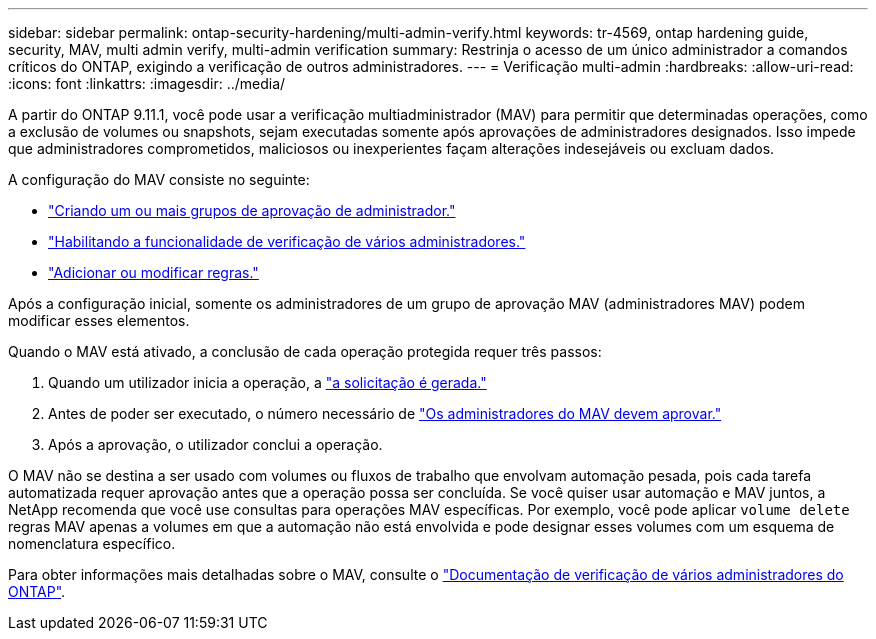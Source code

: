 ---
sidebar: sidebar 
permalink: ontap-security-hardening/multi-admin-verify.html 
keywords: tr-4569, ontap hardening guide, security, MAV, multi admin verify, multi-admin verification 
summary: Restrinja o acesso de um único administrador a comandos críticos do ONTAP, exigindo a verificação de outros administradores. 
---
= Verificação multi-admin
:hardbreaks:
:allow-uri-read: 
:icons: font
:linkattrs: 
:imagesdir: ../media/


[role="lead"]
A partir do ONTAP 9.11.1, você pode usar a verificação multiadministrador (MAV) para permitir que determinadas operações, como a exclusão de volumes ou snapshots, sejam executadas somente após aprovações de administradores designados. Isso impede que administradores comprometidos, maliciosos ou inexperientes façam alterações indesejáveis ou excluam dados.

A configuração do MAV consiste no seguinte:

* link:../multi-admin-verify/manage-groups-task.html["Criando um ou mais grupos de aprovação de administrador."]
* link:../multi-admin-verify/enable-disable-task.html["Habilitando a funcionalidade de verificação de vários administradores."]
* link:../multi-admin-verify/manage-rules-task.html["Adicionar ou modificar regras."]


Após a configuração inicial, somente os administradores de um grupo de aprovação MAV (administradores MAV) podem modificar esses elementos.

Quando o MAV está ativado, a conclusão de cada operação protegida requer três passos:

. Quando um utilizador inicia a operação, a link:../multi-admin-verify/request-operation-task.html["a solicitação é gerada."]
. Antes de poder ser executado, o número necessário de link:../multi-admin-verify/manage-requests-task.html["Os administradores do MAV devem aprovar."]
. Após a aprovação, o utilizador conclui a operação.


O MAV não se destina a ser usado com volumes ou fluxos de trabalho que envolvam automação pesada, pois cada tarefa automatizada requer aprovação antes que a operação possa ser concluída. Se você quiser usar automação e MAV juntos, a NetApp recomenda que você use consultas para operações MAV específicas. Por exemplo, você pode aplicar `volume delete` regras MAV apenas a volumes em que a automação não está envolvida e pode designar esses volumes com um esquema de nomenclatura específico.

Para obter informações mais detalhadas sobre o MAV, consulte o link:../multi-admin-verify/index.html["Documentação de verificação de vários administradores do ONTAP"].
